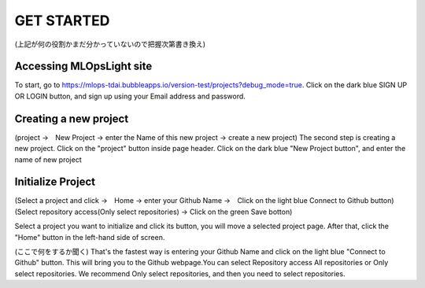 GET STARTED
=====

.. _installation:
(上記が何の役割かまだ分かっていないので把握次第書き換え)

Accessing MLOpsLight site 
------------

To start, go to https://mlops-tdai.bubbleapps.io/version-test/projects?debug_mode=true. 
Click on the dark blue SIGN UP OR LOGIN button, and sign up using your Email address and password.


Creating a new project
----------------
(project →　New Project → enter the Name of this new project → create a new project)
The second step is creating a new project.
Click on the "project" button inside page header.
Click on the dark blue "New Project button", and enter the name of new project


Initialize Project
----------------
(Select a project and click →　Home → enter your Github Name →　Click on the light blue Connect to Github button)
(Select repository access(Only select repositories) → Click on the green Save botton)

Select a project you want to initialize and click its button, you will move a selected project page.
After that, click the "Home" button in the left-hand side of screen. 

(ここで何をするか聞く)
That's the fastest way is entering your Github Name and click on the light blue "Connect to Github" button.
This will bring you to the Github webpage.You can select Repository access All repositories or Only select repositories.
We recommend Only select repositories, and then you need to select repositories.




